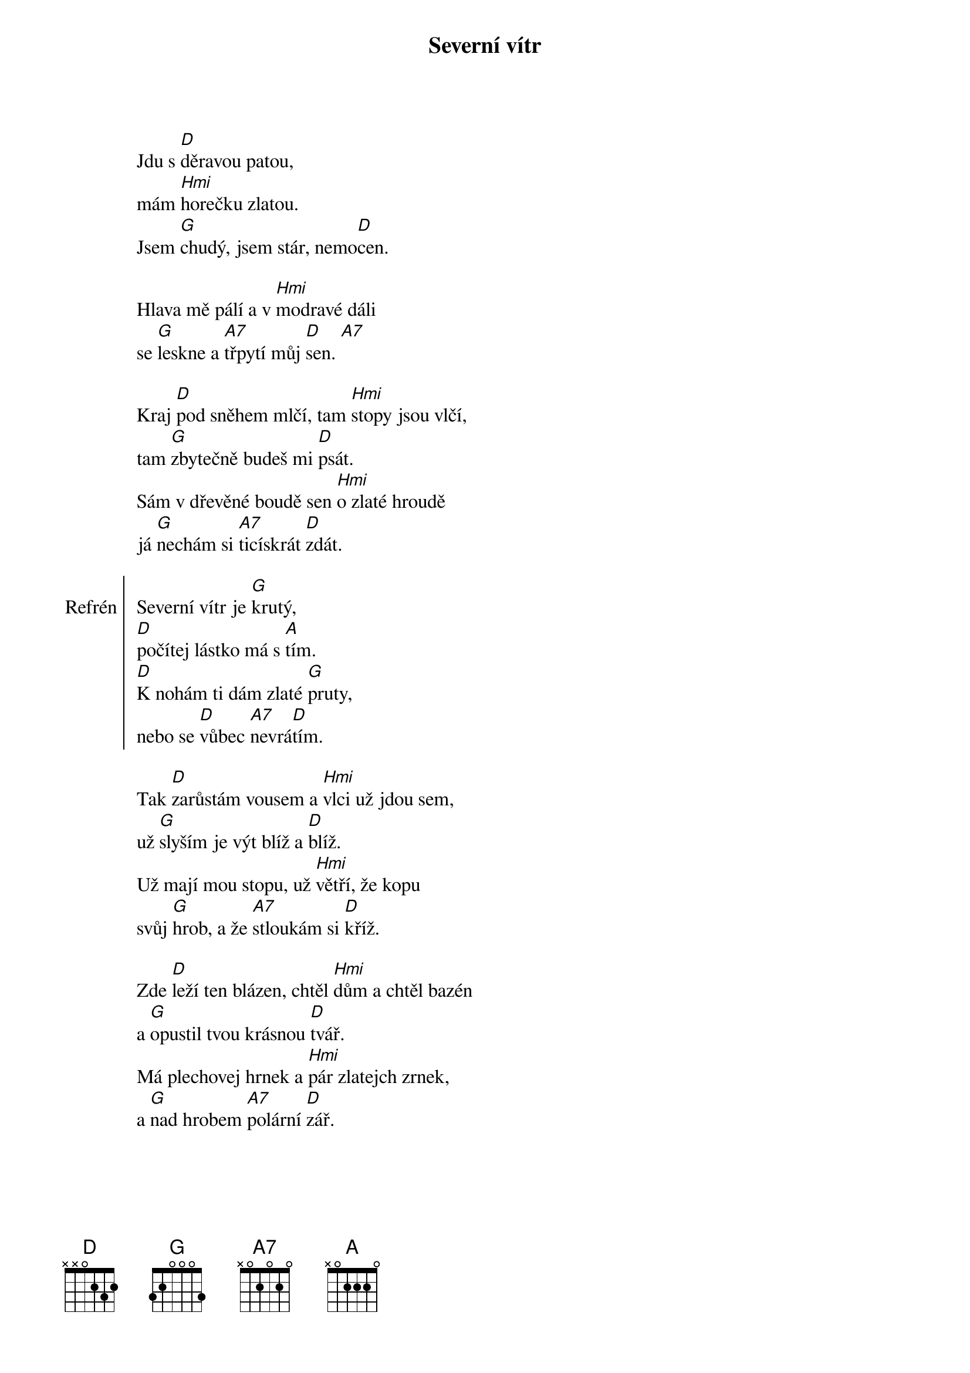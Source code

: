 {title: Severní vítr}
{composer: Jaroslav Uhlíř}

Jdu s [D]děravou patou,
mám [Hmi]horečku zlatou.
Jsem [G]chudý, jsem stár, nemo[D]cen.

Hlava mě pálí a v [Hmi]modravé dáli
se [G]leskne a [A7]třpytí můj [D]sen. [A7]

Kraj [D]pod sněhem mlčí, tam [Hmi]stopy jsou vlčí,
tam [G]zbytečně budeš mi [D]psát.
Sám v dřevěné boudě sen [Hmi]o zlaté hroudě
já [G]nechám si [A7]ticískrát [D]zdát.

{soc: Refrén}
Severní vítr je [G]krutý,
[D]počítej lástko má s [A]tím.
[D]K nohám ti dám zlaté [G]pruty,
nebo se [D]vůbec [A7]nevrá[D]tím.
{eoc:}

Tak [D]zarůstám vousem a [Hmi]vlci už jdou sem,
už [G]slyším je výt blíž a [D]blíž.
Už mají mou stopu, už [Hmi]větří, že kopu
svůj [G]hrob, a že [A7]stloukám si [D]kříž.

Zde [D]leží ten blázen, chtěl [Hmi]dům a chtěl bazén
a [G]opustil tvou krásnou [D]tvář.
Má plechovej hrnek a [Hmi]pár zlatejch zrnek,
a [G]nad hrobem [A7]polární [D]zář.

{soc: Refrén}
{eoc:}